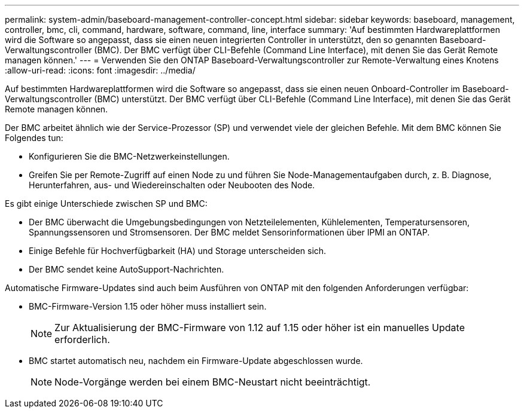 ---
permalink: system-admin/baseboard-management-controller-concept.html 
sidebar: sidebar 
keywords: baseboard, management, controller, bmc, cli, command, hardware, software, command, line, interface 
summary: 'Auf bestimmten Hardwareplattformen wird die Software so angepasst, dass sie einen neuen integrierten Controller in unterstützt, den so genannten Baseboard-Verwaltungscontroller (BMC). Der BMC verfügt über CLI-Befehle (Command Line Interface), mit denen Sie das Gerät Remote managen können.' 
---
= Verwenden Sie den ONTAP Baseboard-Verwaltungscontroller zur Remote-Verwaltung eines Knotens
:allow-uri-read: 
:icons: font
:imagesdir: ../media/


[role="lead"]
Auf bestimmten Hardwareplattformen wird die Software so angepasst, dass sie einen neuen Onboard-Controller im Baseboard-Verwaltungscontroller (BMC) unterstützt. Der BMC verfügt über CLI-Befehle (Command Line Interface), mit denen Sie das Gerät Remote managen können.

Der BMC arbeitet ähnlich wie der Service-Prozessor (SP) und verwendet viele der gleichen Befehle. Mit dem BMC können Sie Folgendes tun:

* Konfigurieren Sie die BMC-Netzwerkeinstellungen.
* Greifen Sie per Remote-Zugriff auf einen Node zu und führen Sie Node-Managementaufgaben durch, z. B. Diagnose, Herunterfahren, aus- und Wiedereinschalten oder Neubooten des Node.


Es gibt einige Unterschiede zwischen SP und BMC:

* Der BMC überwacht die Umgebungsbedingungen von Netzteilelementen, Kühlelementen, Temperatursensoren, Spannungssensoren und Stromsensoren. Der BMC meldet Sensorinformationen über IPMI an ONTAP.
* Einige Befehle für Hochverfügbarkeit (HA) und Storage unterscheiden sich.
* Der BMC sendet keine AutoSupport-Nachrichten.


Automatische Firmware-Updates sind auch beim Ausführen von ONTAP mit den folgenden Anforderungen verfügbar:

* BMC-Firmware-Version 1.15 oder höher muss installiert sein.
+
[NOTE]
====
Zur Aktualisierung der BMC-Firmware von 1.12 auf 1.15 oder höher ist ein manuelles Update erforderlich.

====
* BMC startet automatisch neu, nachdem ein Firmware-Update abgeschlossen wurde.
+
[NOTE]
====
Node-Vorgänge werden bei einem BMC-Neustart nicht beeinträchtigt.

====

